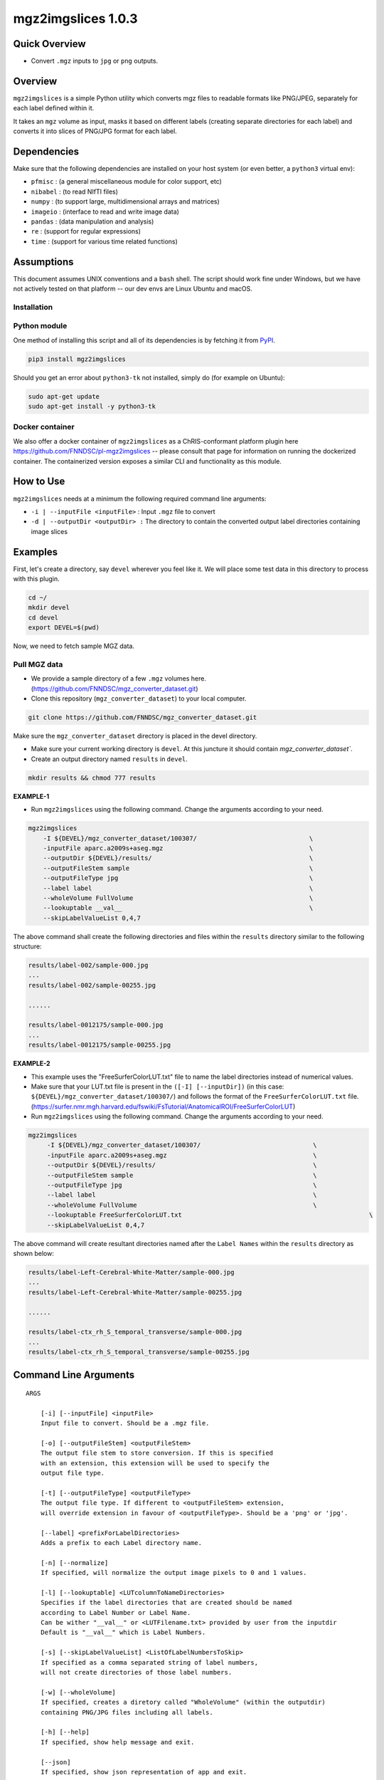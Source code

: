 mgz2imgslices 1.0.3
===================

Quick Overview
--------------

-  Convert ``.mgz`` inputs to ``jpg`` or ``png`` outputs.

Overview
--------

``mgz2imgslices`` is a simple Python utility which converts mgz files to readable formats like PNG/JPEG, separately for each label defined within it.

It takes an ``mgz`` volume as input, masks it based on different labels (creating separate directories for each label) and converts it into slices of PNG/JPG format for each label. 

Dependencies
------------

Make sure that the following dependencies are installed on your host system (or even better, a ``python3`` virtual env):

-  ``pfmisc`` : (a general miscellaneous module for color support, etc)
-  ``nibabel`` : (to read NIfTI files)
-  ``numpy`` : (to support large, multidimensional arrays and matrices)
-  ``imageio`` : (interface to read and write image data) 
-  ``pandas`` : (data manipulation and analysis)
-  ``re`` : (support for regular expressions)
-  ``time`` : (support for various time related functions)

Assumptions
-----------

This document assumes UNIX conventions and a ``bash`` shell. The script should work fine under Windows, but we have not actively tested on that platform -- our dev envs are Linux Ubuntu and macOS.

Installation
~~~~~~~~~~~~

Python module
~~~~~~~~~~~~~

One method of installing this script and all of its dependencies is by fetching it from `PyPI <https://pypi.org/project/med2image/>`_.

.. code:: bash

        pip3 install mgz2imgslices

Should you get an error about ``python3-tk`` not installed, simply do (for example on Ubuntu):

.. code:: bash

        sudo apt-get update
        sudo apt-get install -y python3-tk

Docker container
~~~~~~~~~~~~~~~~

We also offer a docker container of ``mgz2imgslices`` as a ChRIS-conformant platform plugin here https://github.com/FNNDSC/pl-mgz2imgslices -- please consult that page for information on running the dockerized container. The containerized version exposes a similar CLI and functionality as this module.

How to Use
----------

``mgz2imgslices`` needs at a minimum the following required command line arguments:

- ``-i | --inputFile <inputFile>`` : Input ``.mgz`` file to convert

- ``-d | --outputDir <outputDir> :`` The directory to contain the converted output label directories containing image slices

Examples
--------

First, let's create a directory, say ``devel`` wherever you feel like it. We will place some test data in this directory to process with this plugin.

.. code:: bash

    cd ~/
    mkdir devel
    cd devel
    export DEVEL=$(pwd)

Now, we need to fetch sample MGZ data. 

Pull MGZ data
~~~~~~~~~~~~~

- We provide a sample directory of a few ``.mgz`` volumes here. (https://github.com/FNNDSC/mgz_converter_dataset.git)

- Clone this repository (``mgz_converter_dataset``) to your local computer.

.. code:: bash

    git clone https://github.com/FNNDSC/mgz_converter_dataset.git

Make sure the ``mgz_converter_dataset`` directory is placed in the devel directory.

- Make sure your current working directory is ``devel``. At this juncture it should contain `mgz_converter_dataset``.

- Create an output directory named ``results`` in ``devel``.

.. code:: bash

    mkdir results && chmod 777 results

**EXAMPLE-1**

- Run ``mgz2imgslices`` using the following command. Change the arguments according to your need. 

.. code:: bash

    mgz2imgslices  
        -I ${DEVEL}/mgz_converter_dataset/100307/                              \
        -inputFile aparc.a2009s+aseg.mgz                                       \
        --outputDir ${DEVEL}/results/                                          \ 
        --outputFileStem sample                                                \
        --outputFileType jpg                                                   \
        --label label                                                          \         
        --wholeVolume FullVolume                                               \
        --lookuptable __val__                                                  \
        --skipLabelValueList 0,4,7                                              

The above command shall create the following directories and files within the ``results`` directory similar to the following structure:

.. code:: bash

    results/label-002/sample-000.jpg
    ...
    results/label-002/sample-00255.jpg

    ......

    results/label-0012175/sample-000.jpg
    ...
    results/label-0012175/sample-00255.jpg


**EXAMPLE-2**

- This example uses the "FreeSurferColorLUT.txt" file to name the label directories instead of numerical values.

- Make sure that your LUT.txt file is present in the ``([-I] [--inputDir])`` (in this case: ``${DEVEL}/mgz_converter_dataset/100307/``) and follows the format of the ``FreeSurferColorLUT.txt`` file. (https://surfer.nmr.mgh.harvard.edu/fswiki/FsTutorial/AnatomicalROI/FreeSurferColorLUT)

- Run ``mgz2imgslices`` using the following command. Change the arguments according to your need. 

.. code:: bash

   mgz2imgslices  
        -I ${DEVEL}/mgz_converter_dataset/100307/                              \
        -inputFile aparc.a2009s+aseg.mgz                                       \
        --outputDir ${DEVEL}/results/                                          \ 
        --outputFileStem sample                                                \
        --outputFileType jpg                                                   \
        --label label                                                          \         
        --wholeVolume FullVolume                                               \
        --lookuptable FreeSurferColorLUT.txt                                                  \
        --skipLabelValueList 0,4,7                                               

The above command will create resultant directories named after the ``Label Names`` within the ``results`` directory as shown below:

.. code:: bash

    results/label-Left-Cerebral-White-Matter/sample-000.jpg
    ...
    results/label-Left-Cerebral-White-Matter/sample-00255.jpg

    ......

    results/label-ctx_rh_S_temporal_transverse/sample-000.jpg
    ...
    results/label-ctx_rh_S_temporal_transverse/sample-00255.jpg


Command Line Arguments
----------------------

::

    ARGS

        [-i] [--inputFile] <inputFile>
        Input file to convert. Should be a .mgz file.

        [-o] [--outputFileStem] <outputFileStem>
        The output file stem to store conversion. If this is specified
        with an extension, this extension will be used to specify the
        output file type.

        [-t] [--outputFileType] <outputFileType>
        The output file type. If different to <outputFileStem> extension,
        will override extension in favour of <outputFileType>. Should be a 'png' or 'jpg'.

        [--label] <prefixForLabelDirectories>
        Adds a prefix to each Label directory name.

        [-n] [--normalize]
        If specified, will normalize the output image pixels to 0 and 1 values.

        [-l] [--lookuptable] <LUTcolumnToNameDirectories>
        Specifies if the label directories that are created should be named 
        according to Label Number or Label Name. 
        Can be wither "__val__" or <LUTFilename.txt> provided by user from the inputdir
        Default is "__val__" which is Label Numbers.

        [-s] [--skipLabelValueList] <ListOfLabelNumbersToSkip>
        If specified as a comma separated string of label numbers,
        will not create directories of those label numbers.

        [-w] [--wholeVolume]
        If specified, creates a diretory called "WholeVolume" (within the outputdir) 
        containing PNG/JPG files including all labels.

        [-h] [--help]
        If specified, show help message and exit.
        
        [--json]
        If specified, show json representation of app and exit.
        
        [--man]
        If specified, print (this) man page and exit.

        [--meta]
        If specified, print plugin meta np_data and exit.
        
        [--savejson <DIR>] 
        If specified, save json representation file to DIR and exit. 
        
        [-v <level>] [--verbosity <level>]
        Verbosity level for app. Not used currently.
        
        [--version]
        If specified, print version number and exit. 

        [-y] [--synopsis]
        Show short synopsis.